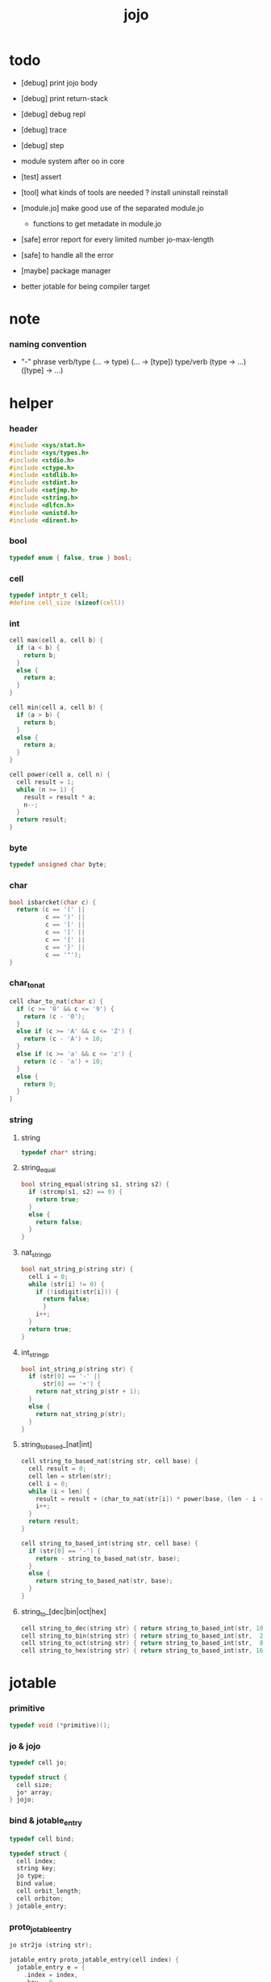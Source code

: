#+PROPERTY: tangle jojo.c
#+TITLE:  jojo

* todo

  - [debug] print jojo body
  - [debug] print return-stack
  - [debug] debug repl
  - [debug] trace
  - [debug] step

  - module system after oo in core

  - [test] assert

  - [tool] what kinds of tools are needed ?
    install
    uninstall
    reinstall

  - [module.jo] make good use of the separated module.jo
    - functions to get metadate in module.jo

  - [safe] error report for every limited number
    jo-max-length

  - [safe] to handle all the error

  - [maybe] package manager

  - better jotable for being compiler target

* note

*** naming convention

    - "-" phrase
      verb/type (... -> type) (... -> [type])
      type/verb (type -> ...) ([type] -> ...)

* helper

*** header

    #+begin_src c
    #include <sys/stat.h>
    #include <sys/types.h>
    #include <stdio.h>
    #include <ctype.h>
    #include <stdlib.h>
    #include <stdint.h>
    #include <setjmp.h>
    #include <string.h>
    #include <dlfcn.h>
    #include <unistd.h>
    #include <dirent.h>
    #+end_src

*** bool

    #+begin_src c
    typedef enum { false, true } bool;
    #+end_src

*** cell

    #+begin_src c
    typedef intptr_t cell;
    #define cell_size (sizeof(cell))
    #+end_src

*** int

    #+begin_src c
    cell max(cell a, cell b) {
      if (a < b) {
        return b;
      }
      else {
        return a;
      }
    }

    cell min(cell a, cell b) {
      if (a > b) {
        return b;
      }
      else {
        return a;
      }
    }

    cell power(cell a, cell n) {
      cell result = 1;
      while (n >= 1) {
        result = result * a;
        n--;
      }
      return result;
    }
    #+end_src

*** byte

    #+begin_src c
    typedef unsigned char byte;
    #+end_src

*** char

    #+begin_src c
    bool isbarcket(char c) {
      return (c == '(' ||
              c == ')' ||
              c == '[' ||
              c == ']' ||
              c == '{' ||
              c == '}' ||
              c == '"');
    }
    #+end_src

*** char_to_nat

    #+begin_src c
    cell char_to_nat(char c) {
      if (c >= '0' && c <= '9') {
        return (c - '0');
      }
      else if (c >= 'A' && c <= 'Z') {
        return (c - 'A') + 10;
      }
      else if (c >= 'a' && c <= 'z') {
        return (c - 'a') + 10;
      }
      else {
        return 0;
      }
    }
    #+end_src

*** string

***** string

      #+begin_src c
      typedef char* string;
      #+end_src

***** string_equal

      #+begin_src c
      bool string_equal(string s1, string s2) {
        if (strcmp(s1, s2) == 0) {
          return true;
        }
        else {
          return false;
        }
      }
      #+end_src

***** nat_string_p

      #+begin_src c
      bool nat_string_p(string str) {
        cell i = 0;
        while (str[i] != 0) {
          if (!isdigit(str[i])) {
            return false;
            }
          i++;
        }
        return true;
      }
      #+end_src

***** int_string_p

      #+begin_src c
      bool int_string_p(string str) {
        if (str[0] == '-' ||
            str[0] == '+') {
          return nat_string_p(str + 1);
        }
        else {
          return nat_string_p(str);
        }
      }
      #+end_src

***** string_to_based_[nat|int]

      #+begin_src c
      cell string_to_based_nat(string str, cell base) {
        cell result = 0;
        cell len = strlen(str);
        cell i = 0;
        while (i < len) {
          result = result + (char_to_nat(str[i]) * power(base, (len - i - 1)));
          i++;
        }
        return result;
      }

      cell string_to_based_int(string str, cell base) {
        if (str[0] == '-') {
          return - string_to_based_nat(str, base);
        }
        else {
          return string_to_based_nat(str, base);
        }
      }
      #+end_src

***** string_to_[dec|bin|oct|hex]

      #+begin_src c
      cell string_to_dec(string str) { return string_to_based_int(str, 10); }
      cell string_to_bin(string str) { return string_to_based_int(str,  2); }
      cell string_to_oct(string str) { return string_to_based_int(str,  8); }
      cell string_to_hex(string str) { return string_to_based_int(str, 16); }
      #+end_src

* jotable

*** primitive

    #+begin_src c
    typedef void (*primitive)();
    #+end_src

*** jo & jojo

    #+begin_src c
    typedef cell jo;

    typedef struct {
      cell size;
      jo* array;
    } jojo;
    #+end_src

*** bind & jotable_entry

    #+begin_src c
    typedef cell bind;

    typedef struct {
      cell index;
      string key;
      jo type;
      bind value;
      cell orbit_length;
      cell orbiton;
    } jotable_entry;
    #+end_src

*** proto_jotable_entry

    #+begin_src c
    jo str2jo (string str);

    jotable_entry proto_jotable_entry(cell index) {
      jotable_entry e = {
        .index = index,
        .key = 0,
        .type = str2jo("not-used"),
        .value = 0,
        .orbit_length = 0,
        .orbiton = 0
      };
      return e;
    }
    #+end_src

*** jotable_entry_[occured|entry_used|no_collision]

    #+begin_src c
    bool jotable_entry_occured(jotable_entry e) {
      return e.key != 0;
    }

    bool jotable_entry_used(jotable_entry e) {
      return e.type != str2jo("not-used");
    }

    bool jotable_entry_no_collision(jotable_entry e) {
      return e.index == e.orbiton;
    }
    #+end_src

*** jotable

    #+begin_src c
    // prime table size
    //   1000003   about 976 k
    //   1000033
    //   1000333
    //   100003    about 97 k
    //   100333
    //   997
    #define jotable_size 100003
    jotable_entry jotable[jotable_size];
    cell jotable_counter = 0;
    #+end_src

*** string_to_sum

    #+begin_src c
    cell string_to_sum(string str) {
      cell sum = 0;
      cell max_step = 10;
      cell i = 0;
      while (i < strlen(str)) {
        sum = sum + ((byte) str[i]) * (2 << min(i, max_step));
        i++;
      }
      return sum;
    }
    #+end_src

*** jotable_keyeq

    #+begin_src c
    bool jotable_keyeq(string k1, string k2) {
      return string_equal(k1, k2);
    }
    #+end_src

*** jotable_hash

    #+begin_src c
    cell jotable_hash(string key, cell counter) {
      return (counter + string_to_sum(key)) % jotable_size;
    }
    #+end_src

*** string_area

    #+begin_src c
    char string_area[4 * 1024 * 1024];
    cell string_area_counter = 0;
    #+end_src

*** copy_to_string_area

    #+begin_src c
    string copy_to_string_area(string str) {
      char *str1;
      cell i = 0;
      str1 = (string_area + string_area_counter);
      while (true) {
        if (str[i] == 0) {
          str1[i] = str[i];
          i++;
          break;
        }
        else {
          str1[i] = str[i];
          i++;
        }
      }
      string_area_counter = i + string_area_counter;
      return str1;
    }
    #+end_src

*** jotable_insert

    #+begin_src c
    // -1 denotes the hash_table is filled
    cell jotable_insert(string key) {
      cell orbit_index = jotable_hash(key, 0);
      cell counter = 0;
      while (true) {
        cell index = jotable_hash(key, counter);
        if (!jotable_entry_occured(jotable[index])) {
          key = copy_to_string_area(key);
          jotable[index].key = key;
          jotable[index].orbiton = orbit_index;
          jotable[orbit_index].orbit_length = 1 + counter;
          jotable_counter = 1 + jotable_counter;
          return index;
        }
        else if (jotable_keyeq(key, jotable[index].key)) {
          return index;
        }
        else if (counter == jotable_size) {
          return -1;
        }
        else {
          counter = 1 + counter;
        }
      }
    }
    #+end_src

*** jotable_search

    #+begin_src c
    // -1 denotes key not occured
    cell jotable_search(string key) {
      cell counter = 0;
      while (true) {
        cell index = jotable_hash(key, counter);
        if (!jotable_entry_occured(jotable[index])) {
          return -1;
        }
        else if (jotable_keyeq(key, jotable[index].key)) {
          return index;
        }
        else if (counter == jotable_size) {
          return -1;
        }
        else {
          counter = 1 + counter;
        }
      }
    }
    #+end_src

*** jotable_entry_print

    #+begin_src c
    string jo2str (cell index);

    void jotable_entry_print(jotable_entry entry) {
      printf("%s : ", jo2str(entry.type));
      printf("%ld", entry.value);
    }
    #+end_src

*** jotable_report_orbit

    #+begin_src c
    void jotable_report_orbit(cell index, cell counter) {
      while (counter < jotable[index].orbit_length) {
        string key = jotable[index].key;
        cell next_index = jotable_hash(key, counter);
        if (index == jotable[next_index].orbiton) {
          printf("  | %ld %s\n", next_index, jotable[next_index].key);
        }
        if (jotable_entry_used(jotable[next_index])) {
          printf("    = ");
          jotable_entry_print(jotable[next_index]);
          printf("\n");
        }
        counter = 1 + counter;
      }
    }
    #+end_src

*** jotable_report

    #+begin_src c
    void jotable_report() {
      printf("\n");
      printf("- jotable_report\n");
      printf("  : <index> <key> // <orbit-length>\n");
      cell index = 0;
      while (index < jotable_size) {
        if (jotable_entry_occured(jotable[index]) &&
            jotable_entry_no_collision(jotable[index])) {
          printf("  - %ld %s // %ld\n",
                 index, jotable[index].key, jotable[index].orbit_length);
          if (jotable_entry_used(jotable[index])) {
            printf("    = ");
            jotable_entry_print(jotable[index]);
            printf("\n");
          }
          jotable_report_orbit(index, 1);
        }
        index = 1 + index;
      }
      printf("  : <index> <key> // <orbit-length>\n");
      printf("\n");
      printf("- used : %ld\n", jotable_counter);
      printf("- free : %ld\n", jotable_size - jotable_counter);
    }
    #+end_src

*** jotable_print

    #+begin_src c
    void jotable_print() {
      printf("\n");
      printf("- jotable_print\n");
      cell index = 0;
      while (index < jotable_size) {
        printf("  - %ld %s %ld // %ld\n",
               index,
               jotable[index].key,
               jotable[index].value,
               jotable[index].orbit_length);
        index = 1 + index;
      }
      printf("\n");
      printf("- used : %ld\n", jotable_counter);
      printf("- free : %ld\n", jotable_size - jotable_counter);
    }
    #+end_src

*** str2jo & jo2str

    #+begin_src c
    jo str2jo(string str) {
      return jotable_insert(str);
    }

    string jo2str(cell index) {
      return jotable[index].key;
    }
    #+end_src

*** init_jotable

    #+begin_src c
    void init_jotable() {
      cell i = 0;
      while (i < jotable_size) {
        jotable[i] = proto_jotable_entry(i);
        i++;
      }
    }
    #+end_src

*** jojo_area

    #+begin_src c
    jo jojo_area[1024 * 1024];
    #+end_src

*** here

***** compiling_stack

      - to redirect compiling location

      #+begin_src c
      typedef jo* compiling_stack_t[1024];

      compiling_stack_t compiling_stack;
      cell compiling_stack_base = 0;
      cell compiling_stack_pointer = 0;

      void compiling_stack_push(jo* value) {
        compiling_stack[compiling_stack_pointer] = value;
        compiling_stack_pointer++;
      }

      jo* compiling_stack_pop() {
        compiling_stack_pointer--;
        return compiling_stack[compiling_stack_pointer];
      }

      void compiling_stack_inc() {
        compiling_stack[compiling_stack_pointer - 1] =
          compiling_stack[compiling_stack_pointer - 1] + 1;
      }


      jo* compiling_stack_tos() {
        return compiling_stack[compiling_stack_pointer - 1];
      }

      bool compiling_stack_empty_p() {
        return compiling_stack_pointer == compiling_stack_base;
      }
      #+end_src

***** init_compiling_stack

      #+begin_src c
      void init_compiling_stack() {
        compiling_stack_push(jojo_area);
      }
      #+end_src

***** here

      #+begin_src c
      void here(cell n) {
        jo* pointer = compiling_stack_pop();
        pointer[0] = n;
        compiling_stack_push(pointer + 1);
      }
      #+end_src

*** jotable_set_type_value

    #+begin_src c
    void jotable_set_type_value(cell index, jo type, cell value) {
      jotable[index].type = type;
      jotable[index].value = value;
    }
    #+end_src

*** jotable_get_value

    #+begin_src c
    cell jotable_get_value(cell index) {
      return jotable[index].value;
    }
    #+end_src

*** test

    #+begin_src c
    void jotable_test() {
      str2jo("testkey0");
      str2jo("testkey1");
      str2jo("testkey2");
      str2jo("testkey3");
      str2jo("testkey4");

      str2jo("testkey0");
      str2jo("testkey1");
      str2jo("testkey2");
      str2jo("testkey3");
      str2jo("testkey4");

      str2jo("testtestkey0");
      str2jo("testtestkey1");
      str2jo("testtestkey2");
      str2jo("testtestkey3");
      str2jo("testtestkey4");

      str2jo("testtesttestkey0");
      str2jo("testtesttestkey1");
      str2jo("testtesttestkey2");
      str2jo("testtesttestkey3");
      str2jo("testtesttestkey4");

      str2jo("testtesttesttestkey0");
      str2jo("testtesttesttestkey1");
      str2jo("testtesttesttestkey2");
      str2jo("testtesttesttestkey3");
      str2jo("testtesttesttestkey4");

      jotable_set_type_value(str2jo("k1"), str2jo("bare-data"), 1);
      jotable_report();

      jotable_set_type_value(str2jo("k1"), str2jo("bare-data"), 0);
      jotable_report();

      // jotable_print();
    }
    #+end_src

* defprim

*** def_record

    - a record for report

    #+begin_src c
    jo def_record[64 * 1024];
    cell def_record_counter = 0;
    #+end_src

*** p_def_record

    #+begin_src c
    void p_def_record() {
      as_push(def_record);
    }
    #+end_src

*** def_report

    #+begin_src c
    void def_report() {
      printf("- def_report // counter : %ld\n", def_record_counter);
      cell i = 0;
      while (i < def_record_counter) {
        printf("  %s\n", jo2str(def_record[i]));
        i++;
      }
      printf("\n");
    }
    #+end_src

*** defprim

    #+begin_src c
    void k_ignore();
    bool used_jo_p(jo index);

    void defprim(string str, primitive fun) {
      jo index = str2jo(str);
      if (used_jo_p(index)) {
        printf("- defprim can not re-define : %s\n", jo2str(index));
        printf("  it already defined as : %s\n", jo2str(jotable[index].type));
        k_ignore();
        return;
      }
      def_record[def_record_counter] = index;
      def_record_counter++;
      def_record[def_record_counter] = 0;
      jotable_set_type_value(index, str2jo("<prim>"), fun);
    }
    #+end_src

* as & rs

*** as

    #+begin_src c
    typedef cell argument_stack[1024 * 4];

    argument_stack as;
    cell as_base = 64;
    cell as_pointer = 64;

    void as_push(cell value) {
      as[as_pointer] = value;
      as_pointer++;
    }

    cell as_pop() {
      as_pointer--;
      return as[as_pointer];
    }

    cell as_tos() {
      return as[as_pointer - 1];
    }
    #+end_src

*** rs

    #+begin_src c
    typedef struct {
      jo name;
      cell value;
    } local_point;

    local_point local_area[1024 * 1024];
    cell local_area_pointer = 0;

    typedef struct {
      jo* array;
      cell local_pointer;
    } return_point;

    typedef return_point return_stack[1024 * 4];

    return_stack rs;
    cell rs_base = 64;
    cell rs_pointer = 64;

    void rs_push(return_point value) {
      rs[rs_pointer] = value;
      rs_pointer++;
    }

    return_point rs_pop() {
      rs_pointer--;
      return rs[rs_pointer];
    }

    return_point rs_tos() {
      return rs[rs_pointer - 1];
    }

    void rs_make_point(jo* array, cell local_pointer) {
      return_point rp = {.array = array, .local_pointer = local_pointer};
      rs[rs_pointer] = rp;
      rs_pointer++;
    }

    void rs_new_point(jo* array) {
      rs_make_point(array, local_area_pointer);
    }

    void rs_inc() {
      return_point rp = rs_pop();
      return_point rp1 = {.array = rp.array + 1, .local_pointer = rp.local_pointer};
      rs_push(rp1);
    }
    #+end_src

* apply & eval

*** note

    - be careful when calling apply function in primitive
      because after rs_push a jojo
      one need to exit current primitive to run the jojo

*** apply

    #+begin_src c
    void apply(jo* jojo_array) {
      rs_new_point(jojo_array);
    }
    #+end_src

*** jo_apply

    #+begin_src c
    void jo_apply(jo jo) {
      if (!jotable_entry_used(jotable[jo])) {
        printf("undefined jo : %s\n", jo2str(jo));
        return;
      }
      cell jo_type = jotable[jo].type;
      if (jo_type == str2jo("<prim>")) {
        primitive primitive = jotable_get_value(jo);
        primitive();
      }
      else if (jo_type == str2jo("<jojo>")) {
        cell jojo = jotable_get_value(jo);
        rs_new_point(jojo);
      }
      else if (jo_type == str2jo("bare-data")) {
        cell cell = jotable_get_value(jo);
        as_push(cell);
      }
      else {
        cell cell = jotable_get_value(jo);
        as_push(cell);
        as_push(jo_type);
      }
    }
    #+end_src

*** jo_apply_with_local_pointer

    #+begin_src c
    void jo_apply_with_local_pointer(jo jo, cell local_pointer) {
      cell jo_type = jotable[jo].type;
      if (jo_type == str2jo("<jojo>")) {
        cell jojo = jotable_get_value(jo);
        rs_make_point(jojo, local_pointer);
        return;
      }
      else {
        jo_apply(jo);
        return;
      }
    }
    #+end_src

*** eval

    #+begin_src c
    jmp_buf eval_jmp_buffer;

    bool exit_eval() {
      longjmp(eval_jmp_buffer, 666);
    }

    void eval() {
      if (666 == setjmp(eval_jmp_buffer)) {
        return;
      }
      else {
        cell rs_base = rs_pointer;
        while (rs_pointer >= rs_base) {
          return_point rp = rs_tos();
          rs_inc();
          cell jo = *(cell*)rp.array;
          jo_apply(jo);
        }
      }
    }
    #+end_src

*** jo_eval

    - the use of 'eval();' in jo_eval
      helps to return to primitive code.

      thus 'jo_apply' and 'jo_eval' can not be merged.

    #+begin_src c
    void jo_eval(jo jo) {
      cell jo_type = jotable[jo].type;
      if (jo_type == str2jo("<jojo>")) {
        cell jojo = jotable_get_value(jo);
        rs_new_point(jojo);
        eval();
        return;
      }
      else {
        jo_apply(jo);
        return;
      }
    }
    #+end_src

* *apply*

*** p_apply

    #+begin_src c
    void p_apply() {
      apply(as_pop());
    }
    #+end_src

*** p_jo_apply

    #+begin_src c
    void p_jo_apply() {
      jo_apply(as_pop());
    }
    #+end_src

*** export_apply

    #+begin_src c
    void export_apply() {
      defprim("apply", p_apply);
      defprim("jo/apply", p_jo_apply);
    }
    #+end_src

* *stack_operation*

*** cell_copy

    #+begin_src c
    void cell_copy(cell length, cell* from, cell* to) {
      cell i = 0;
      while (i < length) {
        to[i] = from[i];
        i++;
      }
    }
    #+end_src

*** p_drop

    #+begin_src c
    void p_drop() {
      // (a ->)
      as_pop();
    }
    #+end_src

*** p_dup

    #+begin_src c
    void p_dup() {
      // (a a -> a)
      cell a = as_pop();
      as_push(a);
      as_push(a);
    }
    #+end_src

*** p_over

    #+begin_src c
    void p_over() {
      // (a b -> a b a)
      cell b = as_pop();
      cell a = as_pop();
      as_push(a);
      as_push(b);
      as_push(a);
    }
    #+end_src

*** p_tuck

    #+begin_src c
    void p_tuck() {
      // (a b -> b a b)
      cell b = as_pop();
      cell a = as_pop();
      as_push(b);
      as_push(a);
      as_push(b);
    }
    #+end_src

*** p_swap

    #+begin_src c
    void p_swap() {
      // (a b -> b a)
      cell b = as_pop();
      cell a = as_pop();
      as_push(b);
      as_push(a);
    }
    #+end_src

*** p_xy_swap

    #+begin_src c
    void p_xy_swap() {
      // (xxx yyy x y -> yyy xxx)
      cell y = as_pop();
      cell x = as_pop();
      cell* yp = calloc(y, cell_size);
      cell* xp = calloc(x, cell_size);
      cell_copy(y, (as + (as_pointer - y)), yp);
      cell_copy(x, (as + (as_pointer - y - x)), xp);
      cell_copy(y, yp, (as + (as_pointer - y - x)));
      cell_copy(x, xp, (as + (as_pointer - x)));
      free(yp);
      free(xp);
    }
    #+end_src

*** p_as_print

    #+begin_src c
    void p_as_print() {
      // ([io] ->)
      printf("\n");
      if (as_pointer < as_base) {
        printf("  * %ld *  ", (as_pointer - as_base));
        printf("-- below the stack --\n");
      }
      else {
        printf("  * %ld *  ", (as_pointer - as_base));
        printf("-- ");
        cell i = as_base;
        while (i < as_pointer) {
          printf("%ld ", as[i]);
          i++;
        }
        printf("--\n");
      }
    }
    #+end_src

*** p_stack_base

    #+begin_src c
    void p_stack_base() {
      as_push(as + as_base);
    }
    #+end_src

*** p_stack_pointer

    #+begin_src c
    void p_stack_pointer() {
      as_push(as + as_pointer);
    }
    #+end_src

*** export_stack_operation

    #+begin_src c
    void export_stack_operation() {
      defprim("drop", p_drop);
      defprim("dup", p_dup);
      defprim("over", p_over);
      defprim("tuck", p_tuck);
      defprim("swap", p_swap);
      defprim("xy-swap", p_xy_swap);
      defprim("as/print", p_as_print);
      defprim("stack-pointer", p_stack_pointer);
      defprim("stack-base", p_stack_base);
    }
    #+end_src

* *ending*

*** p_end

    #+begin_src c
    void p_end() {
      // (rs: addr ->)
      return_point rp = rs_pop();
      local_area_pointer = rp.local_pointer;
    }
    #+end_src

*** p_bye

    #+begin_src c
    void p_bye() {
      // (-> [exit])
      printf("bye bye ^-^/\n");
      exit(0);
    }
    #+end_src

*** export_ending

    #+begin_src c
    void export_ending() {
      defprim("end", p_end);
      defprim("bye", p_bye);
    }
    #+end_src

* *control*

*** i_lit

    #+begin_src c
    void i_lit() {
      // ([rs] -> int)
      return_point rp = rs_tos();
      rs_inc();
      cell jo = *(cell*)rp.array;
      as_push(jo);
    }
    #+end_src

*** i_tail_call

    #+begin_src c
    void i_tail_call() {
      // ([rs] -> int)
      return_point rp = rs_pop();
      cell jo = *(cell*)rp.array;
      jo_apply_with_local_pointer(jo, rp.local_pointer);
    }
    #+end_src

*** i_jump_if_false

    #+begin_src c
    void i_jump_if_false() {
      // (bool [rs] -> [rs])
      return_point rp = rs_tos();
      rs_inc();
      jo* a = *(cell*)rp.array;
      cell b = as_pop();
      if (b == 0) {
        return_point rp1 = rs_pop();
        rs_make_point(a, rp1.local_pointer);
      }
    }
    #+end_src

*** i_jump

    #+begin_src c
    void i_jump() {
      // ([rs] -> [rs])
      return_point rp = rs_tos();
      jo* a = *(cell*)rp.array;
      return_point rp1 = rs_pop();
      rs_make_point(a, rp1.local_pointer);
    }
    #+end_src

*** export_control

    #+begin_src c
    void export_control() {
      defprim("instruction/lit", i_lit);
      defprim("instruction/tail-call", i_tail_call);
      defprim("instruction/jump-if-false", i_jump_if_false);
      defprim("instruction/jump", i_jump);
    }
    #+end_src

* *bool*

*** p_true

    #+begin_src c
    void p_true() {
      as_push(1);
    }
    #+end_src

*** p_false

    #+begin_src c
    void p_false() {
      as_push(0);
    }
    #+end_src

*** p_not

    #+begin_src c
    void p_not() {
      // (bool -> bool)
      cell a = as_pop();
      as_push(!a);
    }
    #+end_src

*** p_and

    #+begin_src c
    void p_and() {
      // (bool bool -> bool)
      cell a = as_pop();
      cell b = as_pop();
      as_push(a&&b);
    }
    #+end_src

*** p_or

    #+begin_src c
    void p_or() {
      // (bool bool -> bool)
      cell a = as_pop();
      cell b = as_pop();
      as_push(a||b);
    }
    #+end_src

*** export_bool

    #+begin_src c
    void export_bool() {
      defprim("true", p_true);
      defprim("false", p_false);
      defprim("not", p_not);
      defprim("and", p_and);
      defprim("or", p_or);
    }
    #+end_src

* *bit*

*** p_true_bit

    #+begin_src c
    void p_true_bit() {
      // (-> cell)
      cell i = -1;
      as_push(i);
    }
    #+end_src

*** p_false_bit

    #+begin_src c
    void p_false_bit() {
      // (-> cell)
      as_push(0);
    }
    #+end_src

*** p_bit_and

    #+begin_src c
    void p_bit_and() {
      // (cell cell -> cell)
      cell b = as_pop();
      cell a = as_pop();
      as_push(a&b);
    }
    #+end_src

*** p_bit_or

    #+begin_src c
    void p_bit_or() {
      // (cell cell -> cell)
      cell b = as_pop();
      cell a = as_pop();
      as_push(a|b);
    }
    #+end_src

*** p_bit_xor

    #+begin_src c
    void p_bit_xor() {
      // (cell cell -> cell)
      cell b = as_pop();
      cell a = as_pop();
      as_push(a^b);
    }
    #+end_src

*** p_bit_not

    #+begin_src c
    void p_bit_not() {
      // (cell -> cell)
      cell a = as_pop();
      as_push(~a);
    }
    #+end_src

*** p_bit_shift_left

    #+begin_src c
    void p_bit_shift_left() {
      // (cell step -> cell)
      cell s = as_pop();
      cell a = as_pop();
      as_push(a<<s);
    }
    #+end_src

*** note shift_right & arithmetic_shift_right

    - must not use >> because its meaning is not sure in c

*** export_bit

    #+begin_src c
    void export_bit() {
      defprim("true/bit", p_true_bit);
      defprim("false/bit", p_false_bit);
      defprim("bit/not", p_bit_not);
      defprim("bit/and", p_bit_and);
      defprim("bit/xor", p_bit_xor);
      defprim("bit/or", p_bit_or);
      defprim("bit/shift-left", p_bit_shift_left);
      // defprim("bit/shift-right", p_bit_shift_right);
      // defprim("bit/arithmetic-shift-right", p_bit_arithmetic_shift_right);
    }
    #+end_src

* *int*

*** p_add

    #+begin_src c
    void p_add() {
      // (cell cell -> int)
      cell b = as_pop();
      cell a = as_pop();
      as_push(a + b);
    }
    #+end_src

*** p_sub

    #+begin_src c
    void p_sub() {
      // (cell cell -> int)
      cell b = as_pop();
      cell a = as_pop();
      as_push(a - b);
    }
    #+end_src

*** p_mul

    #+begin_src c
    void p_mul() {
      // (cell cell -> int)
      cell b = as_pop();
      cell a = as_pop();
      as_push(a * b);
    }
    #+end_src

*** p_div

    #+begin_src c
    void p_div() {
      // (cell cell -> int)
      cell b = as_pop();
      cell a = as_pop();
      as_push(a / b);
    }
    #+end_src

*** p_mod

    #+begin_src c
    void p_mod() {
      // (cell cell -> int)
      cell b = as_pop();
      cell a = as_pop();
      as_push(a % b);
    }
    #+end_src

*** p_n_eq_p

    #+begin_src c
    void p_n_eq_p() {
      // (a ... b ... n -> bool)
      cell n = as_pop();
      cell old_n = n;
      cell* cursor1 = (as + as_pointer - n);
      cell* cursor2 = (as + as_pointer - n - n);
      while (n > 0) {
        if (cursor1[n-1] != cursor2[n-1]) {
          as_pointer = as_pointer - old_n - old_n;
          as_push(false);
          return;
        }
        n--;
      }
      as_pointer = as_pointer - old_n - old_n;
      as_push(true);
    }
    #+end_src

*** p_eq_p

    #+begin_src c
    void p_eq_p() {
      // (cell cell -> bool)
      cell b = as_pop();
      cell a = as_pop();
      as_push(a == b);
    }
    #+end_src

*** p_gt_p

    #+begin_src c
    void p_gt_p() {
      // (cell cell -> bool)
      cell b = as_pop();
      cell a = as_pop();
      as_push(a > b);
    }
    #+end_src

*** p_lt_p

    #+begin_src c
    void p_lt_p() {
      // (cell cell -> bool)
      cell b = as_pop();
      cell a = as_pop();
      as_push(a < b);
    }
    #+end_src

*** p_gteq_p

    #+begin_src c
    void p_gteq_p() {
      // (cell cell -> bool)
      cell b = as_pop();
      cell a = as_pop();
      as_push(a >= b);
    }
    #+end_src

*** p_lteq_p

    #+begin_src c
    void p_lteq_p() {
      // (cell cell -> bool)
      cell b = as_pop();
      cell a = as_pop();
      as_push(a <= b);
    }
    #+end_src

*** k_int

    #+begin_src c
    jo read_jo();

    void k_int() {
      // ([io] -> [compile])
      while (true) {
        jo s = read_jo();
        if (s == str2jo(")")) {
          break;
        }
        else {
          here(str2jo("instruction/lit"));
          here(string_to_dec(jo2str(s)));
        }
      }
    }
    #+end_src

*** k_bin

    #+begin_src c
    void k_bin() {
      // ([io] -> [compile])
      while (true) {
        jo s = read_jo();
        if (s == str2jo(")")) {
          break;
        }
        else {
          here(str2jo("instruction/lit)"));
          here(string_to_bin(jo2str(s)));
        }
      }
    }
        #+end_src

*** k_oct

    #+begin_src c
    void k_oct() {
      // ([io] -> [compile])
      while (true) {
        jo s = read_jo();
        if (s == str2jo("")) {
          break;
        }
        else {
          here(str2jo("instruction/lit"));
          here(string_to_oct(jo2str(s)));
        }
      }
    }
    #+end_src

*** k_hex

    #+begin_src c
    void k_hex() {
      // ([io] -> [compile])
      while (true) {
        jo s = read_jo();
        if (s == str2jo(")")) {
          break;
        }
        else {
          here(str2jo("instruction/lit"));
          here(string_to_hex(jo2str(s)));
        }
      }
    }
    #+end_src

*** >< p_[int|bin|oct|hex]_print

    - ><><><
      default print should be signed number
      for unsigned number

    #+begin_src c
    void p_int_print() { printf("%ld", as_pop()); }
    void p_bin_print() { printf("%ld", as_pop()); }
    void p_oct_print() { printf("%lo", as_pop()); }
    void p_hex_print() { printf("%lx", as_pop()); }
    #+end_src

*** >< p_[int|bin|oct|hex]_dot

    #+begin_src c
    void p_dot() { printf("%ld ", as_pop()); }
    void p_int_dot() { printf("%ld ", as_pop()); }
    void p_bin_dot() { printf("%ld ", as_pop()); }
    void p_oct_dot() { printf("%lo ", as_pop()); }
    void p_hex_dot() { printf("%lx ", as_pop()); }
    #+end_src

*** export_int

    #+begin_src c
    void export_int() {
      defprim("add", p_add);
      defprim("sub", p_sub);

      defprim("mul", p_mul);
      defprim("div", p_div);
      defprim("mod", p_mod);

      defprim("neg", p_not);

      defprim("n-eq?", p_n_eq_p);

      defprim("eq?", p_eq_p);
      defprim("gt?", p_gt_p);
      defprim("lt?", p_lt_p);
      defprim("gteq?", p_gteq_p);
      defprim("lteq?", p_lteq_p);

      defprim("int", k_int);
      defprim("bin", k_bin);
      defprim("oct", k_oct);
      defprim("hex", k_hex);

      defprim("int/print", p_int_print);
      defprim("bin/print", p_bin_print);
      defprim("oct/print", p_oct_print);
      defprim("hex/print", p_hex_print);

      defprim("dot", p_dot);
      defprim("int/dot", p_int_dot);
      defprim("bin/dot", p_bin_dot);
      defprim("oct/dot", p_oct_dot);
      defprim("hex/dot", p_hex_dot);
    }
    #+end_src

* *memory*

*** p_allocate

    #+begin_src c
    void p_allocate () {
      // (size -> addr)
      as_push(calloc(as_pop(), 1));
    }
    #+end_src

*** p_free

    #+begin_src c
    void p_free () {
      // (addr ->)
      free(as_pop());
    }
    #+end_src

*** k_address

    #+begin_src c
    void k_address() {
      // ([io] -> [compile])
      here(str2jo("instruction/lit"));
      jo index = read_jo();
      here(&(jotable[index].value));
      k_ignore();
    }
    #+end_src

*** p_jo_as_var

    #+begin_src c
    void p_jo_as_var() {
      jo jo = as_pop();
      as_push(&(jotable[jo].value));
    }
    #+end_src

*** p_set

    #+begin_src c
    void p_set() {
      // (cell address ->)
      cell* address = as_pop();
      cell value = as_pop();
      address[0] = value;
    }
    #+end_src

*** p_get

    #+begin_src c
    void p_get() {
      // (address -> cell)
      cell* address = as_pop();
      as_push(address[0]);
    }
    #+end_src

*** p_set_byte

    #+begin_src c
    void p_set_byte() {
      // (byte address ->)
      char* address = as_pop();
      cell value = as_pop();
      address[0] = value;
    }
    #+end_src

*** p_get_byte

    #+begin_src c
    void p_get_byte() {
      // (address -> byte)
      char* address = as_pop();
      as_push(address[0]);
    }
    #+end_src

*** export_memory

    #+begin_src c
    void export_memory() {
      defprim("allocate", p_allocate);
      defprim("free", p_free);
      defprim("&", k_address);
      defprim("jo-as-var", p_jo_as_var);
      defprim("set", p_set);
      defprim("get", p_get);
      defprim("set-byte", p_set_byte);
      defprim("get-byte", p_get_byte);
    }
    #+end_src

* *byte*

*** reading_stack

    #+begin_src c
    typedef struct {
      FILE* file_handle;
      string file;
      string dir;
    } reading_point;

    typedef reading_point reading_stack_t[64];

    reading_stack_t reading_stack;
    cell reading_stack_base = 0;
    cell reading_stack_pointer = 0;

    void reading_stack_push(reading_point value) {
      reading_stack[reading_stack_pointer] = value;
      reading_stack_pointer++;
    }

    reading_point reading_stack_pop() {
      reading_stack_pointer--;
      return reading_stack[reading_stack_pointer];
    }

    reading_point reading_stack_tos() {
      return reading_stack[reading_stack_pointer - 1];
    }

    bool reading_stack_empty_p() {
      return reading_stack_pointer == reading_stack_base;
    }
    #+end_src

*** real_reading_path

    #+begin_src c
    void real_reading_path(string path, char* buffer) {
      if (path[0] == '/') {
        realpath(path, buffer);
        return;
      }
      else if (reading_stack_empty_p()) {
        realpath(path, buffer);
        return;
      }
      else {
        buffer[0] = 0;
        strcat(buffer, reading_stack_tos().dir);
        strcat(buffer, "/");
        strcat(buffer, path);
        return;
      }
    }
    #+end_src

*** read_byte

    #+begin_src c
    byte read_byte() {
      if (reading_stack_empty_p()) {
        return fgetc(stdin);
      }
      else {
        char c = fgetc(reading_stack_tos().file_handle);
        if (c == EOF) {
          reading_point rp = reading_stack_pop();
          fclose(rp.file_handle);
          free(rp.file);
          free(rp.dir);
          return read_byte();
        }
        else {
          return c;
        }
      }
    }
    #+end_src

*** byte_unread

    #+begin_src c
    void byte_unread(byte c) {
      if (reading_stack_empty_p()) {
        ungetc(c, stdin);
      }
      else {
        ungetc(c, reading_stack_tos().file_handle);
      }
    }
    #+end_src

*** p_read_byte

    #+begin_src c
    void p_read_byte() {
      // (-> byte)
      as_push(read_byte());
    }
    #+end_src

*** p_byte_unread

    #+begin_src c
    void p_byte_unread() {
      // (byte -> [reading_stack])
      byte_unread(as_pop());
    }
    #+end_src

*** p_byte_print

    #+begin_src c
    void p_byte_print() {
      // (byte ->)
      printf("%c", as_pop());
    }
    #+end_src

*** export_byte

    #+begin_src c
    void export_byte() {
      defprim("read/byte", p_read_byte);
      defprim("byte/unread", p_byte_unread);
      defprim("byte/print", p_byte_print);
    }
    #+end_src

* *jo*

*** loading_stack

    - a hook for read_jo

    #+begin_src c
    typedef struct {
      jo nick;
      jo name;
    } alias;

    typedef alias* loading_stack_t[64];

    cell alias_record_size = 1024;

    alias loading_stack_area[64][1024];

    loading_stack_t loading_stack;
    cell loading_stack_base = 0;
    cell loading_stack_pointer = 0;

    void loading_stack_push(alias* value) {
      loading_stack[loading_stack_pointer] = value;
      loading_stack_pointer++;
    }

    alias* loading_stack_pop() {
      loading_stack_pointer--;
      return loading_stack[loading_stack_pointer];
    }

    alias* loading_stack_tos() {
      return loading_stack[loading_stack_pointer - 1];
    }

    bool loading_stack_empty_p() {
      return loading_stack_pointer == loading_stack_base;
    }

    void init_loading_stack() {
      alias record[alias_record_size];
      alias a = {.nick = 0, .name = 0};
      record[0] = a;
      loading_stack_push(record);
    }
    #+end_src

*** alias_add

    #+begin_src c
    void alias_add(jo nick, jo name) {
      alias* alias_record = loading_stack_tos();
      cell i = 0;
      while (i < alias_record_size) {
        if (alias_record[i].nick == 0 &&
            alias_record[i].name == 0) {
          alias_record[i].nick = nick;
          alias_record[i].name = name;
          alias_record[i+1].nick = 0;
          alias_record[i+1].name = 0;
          return;
        }
        else {
          i++;
        }
      }
      printf("alias_add fail alias_record is full\n");
    }
    #+end_src

*** alias_find

    #+begin_src c
    jo alias_find(jo nick) {
      // return 0 -- not found
      alias* alias_record = loading_stack_tos();
      cell i = 0;
      while (true) {
        if (alias_record[i].nick == 0 &&
            alias_record[i].name == 0) {
          return 0;
        }
        else if (alias_record[i].nick == nick) {
          return alias_record[i].name;
        }
        else {
          i++;
        }
      }
    }
    #+end_src

*** read_jo_without_prefix

    #+begin_src c
    jo read_jo_without_prefix() {
      // ([io] -> jo)
      byte buf[1024];
      cell cur = 0;
      cell collecting = false;
      byte c;
      byte go = true;
      while (go) {
        c = read_byte();
        if (!collecting) {
          if (isspace(c)) {
            // do nothing
          }
          else {
            collecting = true;
            buf[cur] = c;
            cur++;
            if (isbarcket(c)) {
              go = false;
            }
          }
        }
        else {
          if (isbarcket(c) ||
              isspace(c)) {
            byte_unread(c);
            go = false;
          }
          else {
            buf[cur] = c;
            cur++;
          }
        }
      }
      buf[cur] = 0;
      return str2jo(buf);
    }
    #+end_src

*** read_jo

    #+begin_src c
    jo read_jo() {
      // ([io] -> jo)
      jo jo0 = read_jo_without_prefix();
      jo jo1 = alias_find(jo0);
      if (jo1 != 0) {
        return jo1;
      }
      else {
        return jo0;
      }
    }
    #+end_src

*** p_read_jo_without_prefix

    #+begin_src c
    void p_read_jo_without_prefix() {
      as_push(read_jo_without_prefix());
    }
    #+end_src

*** p_read_jo

    #+begin_src c
    void p_read_jo() {
      as_push(read_jo());
    }
    #+end_src

*** cat_2_jo

    #+begin_src c
    jo cat_2_jo(jo x, jo y) {
      char str[2 * 1024];
      str[0] = 0;
      strcat(str, jo2str(x));
      strcat(str, jo2str(y));
      return str2jo(str);
    }
    #+end_src

*** cat_3_jo

    #+begin_src c
    jo cat_3_jo(jo x, jo y, jo z) {
      char str[3 * 1024];
      str[0] = 0;
      strcat(str, jo2str(x));
      strcat(str, jo2str(y));
      strcat(str, jo2str(z));
      return str2jo(str);
    }
    #+end_src

*** p_jo_used_p

    #+begin_src c
    void p_jo_used_p() {
      // (jo -> bool)
      jo jo = as_pop();
      as_push(jotable_entry_used(jotable[jo]));
    }
    #+end_src

*** p_jo_to_string

    #+begin_src c
    void p_jo_to_string() {
      // (jo -> string)
      jo jo = as_pop();
      as_push(jo2str(jo));
    }
    #+end_src

*** p_string_length_to_jo

    #+begin_src c
    void p_string_length_to_jo() {
      // (string length -> jo)
      cell len = as_pop();
      cell str = as_pop();
      char buffer[2 * 1024];
      strncpy(buffer, str, len);
      buffer[len] = 0;
      as_push(str2jo(buffer));
    }
    #+end_src

*** p_string_to_jo

    #+begin_src c
    void p_string_to_jo() {
      // (string -> jo)
      string str = as_pop();
      as_push(str2jo(str));
    }
    #+end_src

*** p_null

    #+begin_src c
    void p_null() {
      as_push(str2jo("null"));
    }
    #+end_src

*** k_jo

    #+begin_src c
    void k_jo() {
      // ([io] -> [compile])
      while (true) {
        jo s = read_jo();
        if (s == str2jo("(")) {
          jo_eval(read_jo());
        }
        else if (s == str2jo(")")) {
          break;
        }
        else {
          here(str2jo("instruction/lit"));
          here(s);
        }
      }
    }
    #+end_src

*** p_jo_print

    #+begin_src c
    void p_jo_print() {
      // (jo -> [io])
      printf("%s", jo2str(as_pop()));
    }
    #+end_src

*** p_jo_dot

    #+begin_src c
    void p_jo_dot() {
      // (jo -> [io])
      printf("%s ", jo2str(as_pop()));
    }
    #+end_src

*** p_generate_jo

    #+begin_src c
    cell p_generate_jo_counter = 0;
    void p_generate_jo() {
      string s = as_pop();
      char buffer [1024];
      sprintf(buffer, "%s:generated-jo#%ld", jo2str(s), p_generate_jo_counter);
      p_generate_jo_counter++;
      as_push(str2jo(buffer));
    }
    #+end_src

*** export_jo

    #+begin_src c
    void export_jo() {
      defprim("null", p_null);
      defprim("read/jo", p_read_jo);
      defprim("read/jo/without-prefix", p_read_jo_without_prefix);
      defprim("jo/used?", p_jo_used_p);
      defprim("jo->string", p_jo_to_string);
      defprim("string->jo", p_string_to_jo);
      defprim("string/length->jo", p_string_length_to_jo);
      defprim("jo", k_jo);
      defprim("jo/print", p_jo_print);
      defprim("jo/dot", p_jo_dot);
      defprim("generate-jo", p_generate_jo);
    }
    #+end_src

* *string*

*** k_string_one

    #+begin_src c
    void k_string_one() {
      // ([io] -> [compile])
      char buffer[1024 * 1024];
      cell cursor = 0;
      while (true) {
        char c = read_byte();
        if (c == '"') {
          buffer[cursor] = 0;
          cursor++;
          break;
        }
        else {
          buffer[cursor] = c;
          cursor++;
        }
      }
      string str = malloc(cursor);
      strcpy(str, buffer);
      here(str2jo("instruction/lit"));
      here(str);
    }
    #+end_src

*** k_string

    #+begin_src c
    void k_string() {
      // ([io] -> [compile])
      while (true) {
        jo s = read_jo();
        if (s == str2jo(")")) {
          return;
        }
        else if (s == str2jo("\"")) {
          k_string_one();
        }
        else {
          // do nothing
        }
      }
    }
    #+end_src

*** p_string_length

    #+begin_src c
    void p_string_length() {
      // (string -> length)
      as_push(strlen(as_pop()));
    }
    #+end_src

*** p_string_print

    #+begin_src c
    void p_string_print() {
      // (string -> [io])
      printf("%s", as_pop());
    }
    #+end_src

*** p_string_dot

    #+begin_src c
    void p_string_dot() {
      // (string -> [io])
      printf("\"%s \"", as_pop());
    }
    #+end_src

*** p_string_append_to_buffer

    #+begin_src c
    void p_string_append_to_buffer() {
      // (buffer, string -> buffer)
      string str = as_pop();
      string buffer = as_tos();
      strcat(buffer, str);
    }
    #+end_src

*** export_string

    #+begin_src c
    void export_string() {
      defprim("string", k_string);
      defprim("string/print", p_string_print);
      defprim("string/dot", p_string_dot);
      defprim("string/length", p_string_length);
      defprim("string/append-to-buffer", p_string_append_to_buffer);
    }
    #+end_src

* *file*

*** file_readable_p

    #+begin_src c
    bool file_readable_p(string path) {
      FILE* fp = fopen(path, "r");
      if (!fp) {
        return false;
      }
      else {
        fclose(fp);
        return true;
      }
    }
    #+end_src

*** dir_ok_p

    #+begin_src c
    bool dir_ok_p(string path) {
      DIR* dir = opendir(path);
      if (!dir) {
        return false;
      }
      else {
        closedir(dir);
        return true;
      }
    }
    #+end_src

*** p_file_readable_p

    #+begin_src c
    void p_file_readable_p() {
      // (file -> bool)
      as_push(file_readable_p(as_pop()));
    }
    #+end_src

*** p_dir_ok_p

    #+begin_src c
    void p_dir_ok_p() {
      // (dir -> bool)
      as_push(dir_ok_p(as_pop()));
    }
    #+end_src

*** file_size

    - abstract "struct stat" out

    #+begin_src c
    cell file_size(string file_name) {
      struct stat st;
      stat(file_name, &st);
      return st.st_size;
    }
    #+end_src

*** p_file_size

    #+begin_src c
    void p_file_size() {
      as_push(file_size(as_pop()));
    }
    #+end_src

*** p_file_copy_to_buffer

    #+begin_src c
    void p_file_copy_to_buffer() {
      // (file-name addr -> number)
      cell buffer = as_pop();
      cell path = as_pop();
      cell limit = file_size(path);
      FILE* fp = fopen(path, "r");
      if(!fp) {
        printf("- p_file_copy_to_buffer file to open file : %s\n", path);
        perror("  ");
        as_push(0);
        return;
      }
      cell readed_counter = fread(buffer, 1, limit, fp);
      fclose(fp);
      as_push(readed_counter);
    }
    #+end_src

*** export_file

    #+begin_src c
    void export_file() {
      defprim("file/readable?", p_file_readable_p);
      defprim("dir/ok?", p_dir_ok_p);
      defprim("file/size", p_file_size);
      defprim("file/copy-to-buffer", p_file_copy_to_buffer);
    }
    #+end_src

* *system*

*** p_current_dir

    #+begin_src c
    void p_current_dir() {
      // (-> string)
      char buf[1024];
      as_push(getcwd(buf, 1024));
    }
    #+end_src

*** p_command_run

    #+begin_src c
    void p_command_run() {
      // (string -> *)
      system(as_pop());
    }
    #+end_src

*** p_n_command_run

    #+begin_src c
    void p_n_command_run() {
      // (..., string, n -> *)
      cell n = as_pop();
      cell i = 0;
      string str = malloc(4 * 1024);
      str[0] = 0;
      while (i < n) {
        strcat(str, as[as_pointer - n + i]);
        i++;
      }
      as_pointer = as_pointer - n;
      system(str);
      free(str);
    }
    #+end_src

*** p_argument_counter

    #+begin_src c
    cell argument_counter;

    void p_argument_counter() {
      // (-> argument_counter)
      as_push(argument_counter);
    }
    #+end_src

*** p_index_to_argument_string

    #+begin_src c
    string* argument_string_array;

    void p_index_to_argument_string() {
      // (index -> string)
      cell index = as_pop();
      string argument_string = argument_string_array[index];
      as_push(argument_string);
    }
    #+end_src

*** p_var_string_to_env_string

    #+begin_src c
    void p_var_string_to_env_string() {
      // (string -> string)
      string var_string = as_pop();
      string env_string = getenv(var_string);
      as_push(env_string);
    }
    #+end_src

*** export_system

    #+begin_src c
    void export_system() {
      defprim("current-dir", p_current_dir);
      defprim("command/run", p_command_run);
      defprim("n-command/run", p_n_command_run);
      defprim("argument-counter", p_argument_counter);
      defprim("index->argument-string", p_index_to_argument_string);
      defprim("var-string->env-string", p_var_string_to_env_string);
    }
    #+end_src

* *module*

*** module_record

    - just record what modules are loaded
      and their meta-data

    #+begin_src c
    typedef struct {
      jo name;
      jo dir;
      jo* export;
    } module;

    typedef module module_record_t[1024];

    module_record_t module_record;
    cell module_record_base = 0;
    cell module_record_pointer = 0;

    void module_record_push(module value) {
      module_record[module_record_pointer] = value;
      module_record_pointer++;
    }

    bool module_record_empty_p() {
      return module_record_pointer == module_record_base;
    }

    bool module_record_find(jo name) {
      cell i = 0;
      while (i < module_record_pointer) {
        if (name == module_record[i].name) {
          return true;
        }
        i++;
      }
      return false;
    }

    jo* module_record_get_export(jo name) {
      // 0 -- not found
      cell i = module_record_base;
      while (i < module_record_pointer) {
        if (name == module_record[i].name) {
          return module_record[i].export;
        }
        i++;
      }
      return false;
    }

    void module_record_set_export(jo name, jo* export) {
      cell i = module_record_base;
      while (i < module_record_pointer) {
        if (name == module_record[i].name) {
          module_record[i].export = export;
          return;
        }
        i++;
      }
      printf("- module_record_set_export fail\n");
      printf("  can not find module: %s\n", jo2str(name));
    }
    #+end_src

*** module_stack

    - just record what modules are loaded
      and their meta-data

    #+begin_src c
    typedef module module_stack_t[128];

    module_stack_t module_stack;
    cell module_stack_base = 0;
    cell module_stack_pointer = 0;

    void module_stack_push(module value) {
      module_stack[module_stack_pointer] = value;
      module_stack_pointer++;
    }

    bool module_stack_empty_p() {
      return module_stack_pointer == module_stack_base;
    }

    module module_stack_pop() {
      module_stack_pointer--;
      return module_stack[module_stack_pointer];
    }

    module module_stack_tos() {
      return module_stack[module_stack_pointer - 1];
    }
    #+end_src

*** load_file

    #+begin_src c
    void load_file(string path) {
      // [reading_stack]
      FILE* fp = fopen(path, "r");
      if(!fp) {
        perror("File opening failed");
        printf("load_file fail : %s\n", path);
        return;
      }
      char* file_buffer = malloc(PATH_MAX);
      char* dir_buffer = malloc(PATH_MAX);
      realpath(path, file_buffer);
      realpath(path, dir_buffer);
      char* dir_addr = dirname(dir_buffer);
      reading_point rp = {
        .file_handle = fp,
        .file = file_buffer,
        .dir = dir_addr
      };
      // { printf("- load_file\n");
      //   printf("  fp: %d\n", fp);
      //   printf("  file: %s\n", file_buffer);
      //   printf("  dir_buffer: %s #%ld\n", dir_buffer, dir_buffer);
      //   printf("  dir_addr: %s #%ld\n", dir_addr, dir_addr);
      // }
      reading_stack_push(rp);
    }
    #+end_src

*** p_load_file

    #+begin_src c
    void p_load_file() {
      // (string -> [reading_stack])
      load_file(as_pop());
    }
    #+end_src

*** k_include_one

    #+begin_src c
    void k_include_one() {
      // ([io] -> *)
      char buffer[PATH_MAX];
      cell cursor = 0;
      while (true) {
        char c = read_byte();
        if (c == '"') {
          buffer[cursor] = 0;
          cursor++;
          break;
        }
        else {
          buffer[cursor] = c;
          cursor++;
        }
      }
      char buffer1[PATH_MAX];
      real_reading_path(buffer, buffer1);
      load_file(buffer1);
    }
    #+end_src

*** k_include

    #+begin_src c
    void k_include() {
      // ([io] -> [compile])
      while (true) {
        jo s = read_jo();
        if (s == str2jo(")")) {
          return;
        }
        else if (s == str2jo("(")) {
          jo_eval(read_jo());
        }
        else if (s == str2jo("\"")) {
          k_include_one();
        }
        else {
          // do nothing
        }
      }
    }
    #+end_src

*** find_module_file_jo

    #+begin_src c
    string user_module_dir = "/.jojo/module/";
    string system_module_dir = "";

    jo find_module_file_jo(jo name) {
      // return 0 -- not found
      char path[4 * 1024];
      path[0] = 0;
      strcat(path, getenv("HOME"));
      strcat(path, user_module_dir);
      strcat(path, jo2str(name));
      strcat(path, "/");
      strcat(path, "module.jo");
      if (file_readable_p(path)) {
        return str2jo(path);
      }
      else {
        return 0;
      }
    }
    #+end_src

*** find_module_dir_jo

    #+begin_src c
    jo find_module_dir_jo(jo name) {
      // return 0 -- not found
      char path[4 * 1024];
      path[0] = 0;
      strcat(path, getenv("HOME"));
      strcat(path, user_module_dir);
      strcat(path, jo2str(name));
      strcat(path, "/");
      if (dir_ok_p(path)) {
        return str2jo(path);
      }
      else {
        return 0;
      }
    }
    #+end_src

*** p_find_module_file_jo

    #+begin_src c
    void p_find_module_file_jo() {
      // (prefix-jo -> module-file-jo)
      // return 0 -- not found
      as_push(find_module_file_jo(as_pop()));
    }
    #+end_src

*** p_find_module_dir_jo

    #+begin_src c
    void p_find_module_dir_jo() {
      // (prefix-jo -> module-dir-jo)
      // return 0 -- not found
      as_push(find_module_dir_jo(as_pop()));
    }
    #+end_src

*** import_module

    #+begin_src c
    void import_module(jo name) {
      jo* export = module_record_get_export(name);
      if (export == 0) {
        printf("import_module fail to import: %s\n", jo2str(name));
        return;
      }
      cell i = 0;
      while (export[i] != 0) {
        jo new_jo = cat_3_jo(name,
                             str2jo("/"),
                             export[i]);
        alias_add(export[i], new_jo);
        i++;
      }
    }
    #+end_src

*** k_dep_load

    #+begin_src c
    bool k_dep_load(jo name) {
      jo module_file_jo = find_module_file_jo(name);
      jo module_dir_jo = find_module_dir_jo(name);
      if (module_file_jo == 0) {
        return false;
      }

      jo export[1];
      export[0] = 0;
      module m = {
        .name = name,
        .dir = module_dir_jo,
        .export = export
      };
      module_record_push(m);
      module_stack_push(m);

      alias a = {.nick = 0, .name = 0};
      loading_stack_area[loading_stack_pointer][0] = a;
      loading_stack_push(loading_stack_area[loading_stack_pointer]);

      load_file(jo2str(module_file_jo));

      return true;
    }
    #+end_src

*** k_dep

    #+begin_src c
    void k_dep() {
      // ([io] -> [loading_stack])
      jo name = read_jo_without_prefix();
      if (!module_record_find(name)) {
        bool result = k_dep_load(name);
        if (result == false) {
          printf("- k_dep fail to load module : %s\n", jo2str(name));
          k_ignore();
        }
        else {
          while (true) {
            jo s = read_jo();
            if (s == str2jo("(")) {
              jo_eval(read_jo());
            }
            else if (s == str2jo(")")) {
              loading_stack_pop();
              module_stack_pop();
              break;
            }
            else {
              // do nothing
            }
          }
        }
      }
      import_module(name);
    }
    #+end_src

*** k_module

    #+begin_src c
    void k_module() {
      // ([io] -> [loading_stack_tos])
      jo name = read_jo_without_prefix();
      // ><><>< check module name

      jo* export = compiling_stack_tos();
      while (true) {
        jo s = read_jo_without_prefix();
        if (s == str2jo(")")) {
          here(0);
          module_record_set_export(name, export);
          return;
        }
        else if (!alias_find(s) == 0) {
          printf("k_module fail, alias used : %s\n", jo2str(s));
          k_ignore();
          return;
        }
        else {
          here(s);
        }
      }
    }
    #+end_src

*** module_report_one

    #+begin_src c
    void module_report_one(module m) {
      printf("  - %s -- %s\n", jo2str(m.name), jo2str(m.dir));
      cell i = 0;
      while (m.export[i] != 0) {
        printf("    %s\n", jo2str(m.export[i]));
        i++;
      }
    }
    #+end_src

*** module_report

    #+begin_src c
    void module_report() {
      printf("- module_report\n");
      cell i = module_record_base;
      while (i < module_record_pointer) {
        module_report_one(module_record[i]);
        i++;
      }
    }
    #+end_src

*** export_module

    #+begin_src c
    void export_module() {
      defprim("load-file", p_load_file);

      defprim("find-module-file-jo", p_find_module_file_jo);
      defprim("find-module-dir-jo", p_find_module_dir_jo);

      defprim("include", k_include);
      defprim("dep", k_dep);
      defprim("module", k_module);
      defprim("module/report", module_report);
    }
    #+end_src

* *ffi*

*** ccall

    #+begin_src c
    void ccall (string str, void* lib) {
      primitive fun = dlsym(lib, str);
      if (fun == NULL) {
        printf("can not find %s function lib : %s\n",
               str, dlerror());
      };
      fun();
    }
    #+end_src

*** get_clib

    #+begin_src c
    void* get_clib(string rel_path) {
      char path[PATH_MAX];
      real_reading_path(rel_path, path);
      void* lib = dlopen(path, RTLD_LAZY);
      if (lib == NULL) {
        printf("fail to open library : %s : %s\n",
               path, dlerror());
      };
      return lib;
    }
    #+end_src

*** k_clib_one

    #+begin_src c
    void k_clib_one() {
      // ([io] -> [compile])
      char buffer[PATH_MAX];
      cell cursor = 0;
      while (true) {
        char c = read_byte();
        if (c == '"') {
          buffer[cursor] = 0;
          cursor++;
          break;
        }
        else {
          buffer[cursor] = c;
          cursor++;
        }
      }
      ccall("export", get_clib(buffer));
    }
    #+end_src

*** k_clib

    #+begin_src c
    void k_clib() {
      // ([io] -> [compile])
      while (true) {
        jo s = read_jo();
        if (s == str2jo(")")) {
          return;
        }
        else if (s == str2jo("\"")) {
          k_clib_one();
        }
        else {
          // do nothing
        }
      }
    }
    #+end_src

*** export_ffi

    #+begin_src c
    void export_ffi() {
      defprim("clib", k_clib);
    }
    #+end_src

* *top_level*

*** used_jo_p

    #+begin_src c
    bool used_jo_p(jo index) {
      return
        jotable[index].type != str2jo("not-used");
    }

    bool declared_jo_p(jo index) {
      return
        jotable[index].type == str2jo("declared");
    }
    #+end_src

*** def_stack

    #+begin_src c
    typedef jo def_stack_t[1024];

    def_stack_t def_stack;
    cell def_stack_base = 0;
    cell def_stack_pointer = 0;

    void def_stack_push(jo* value) {
      def_stack[def_stack_pointer] = value;
      def_stack_pointer++;
    }

    jo* def_stack_pop() {
      def_stack_pointer--;
      return def_stack[def_stack_pointer];
    }

    void def_stack_inc() {
      def_stack[def_stack_pointer - 1] =
        def_stack[def_stack_pointer - 1] + 1;
    }


    jo* def_stack_tos() {
      return def_stack[def_stack_pointer - 1];
    }

    bool def_stack_empty_p() {
      return def_stack_pointer == def_stack_base;
    }
    #+end_src

*** k_def

    #+begin_src c
    void k_def() {
      // ([io] -> [compile] [jotable])
      jo index = read_jo();
      if (used_jo_p(index) && !declared_jo_p(index)) {
        printf("- (def ...) can not re-define : %s\n", jo2str(index));
        printf("  it already defined as : %s\n", jo2str(jotable[index].type));
        k_ignore();
        return;
      }
      def_stack_push(index);
      def_record[def_record_counter] = index;
      def_record_counter++;
      def_record[def_record_counter] = 0;

      k_run();
      jo type = as_pop();
      cell value = as_pop();

      jotable_set_type_value(index, type, value);
      def_stack_pop();
    }
    #+end_src

*** k_declare

***** note

      - no compile before define
        declare helps mutual recursive function

***** k_declare_one

      #+begin_src c
      void k_declare_one() {
        jo index = read_jo();
        jotable[index].type = str2jo("declared");
        k_ignore();
      }
      #+end_src

***** k_declare

      #+begin_src c
      void k_declare() {
        while (true) {
          jo s = read_jo();
          if (s == str2jo(")")) {
            return;
          }
          else if (s == str2jo("(")) {
            k_declare_one();
          }
          else {
            // do nothing
          }
        }
      }
      #+end_src

*** k_run_with_tmp_jojo_area

    #+begin_src c
    void k_compile_jojo();

    void k_run_with_tmp_jojo_area() {
      // ([io] -> *)
      jo array[64 * 1024];
      compiling_stack_push(array);
      k_compile_jojo();
      here(str2jo("end"));
      compiling_stack_pop();
      rs_new_point(array);
      eval();
    }
    #+end_src

*** k_run

    #+begin_src c
    void k_run() {
      // ([io] -> *)
      jo* array = compiling_stack_tos();
      k_compile_jojo();
      here(str2jo("end"));
      rs_new_point(array);
      eval();
    }
    #+end_src

*** testing_flag

    #+begin_src c
    bool testing_flag = false;
    void p_testing_flag() { as_push(testing_flag); }
    void p_testing_flag_on() { testing_flag = true; }
    void p_testing_flag_off() { testing_flag = false; }
    #+end_src

*** about test

    #+begin_src c
    void k_test() {
      if (testing_flag) {
        k_run();
      }
      else {
        k_ignore();
      }
    }
    #+end_src

*** p_top_repl

    #+begin_src c
    bool top_repl_printing_flag = false;

    void p_as_print_by_flag() {
      if (top_repl_printing_flag) {
        p_as_print();
      }
      else {
        // do nothing
      }
    }

    void p_top_repl() {
      // ([io] -> *)
      while (true) {
        jo s = read_jo();
        if (s == str2jo("(")) {
          jo_eval(read_jo());
          p_as_print_by_flag();
        }
        else {
          // do nothing
        }
      }
    }
    #+end_src

*** p_top_repl_printing_flag

    #+begin_src c
    void p_top_repl_printing_flag() { as_push(top_repl_printing_flag); }
    void p_top_repl_printing_flag_on() { top_repl_printing_flag = true; }
    void p_top_repl_printing_flag_off() { top_repl_printing_flag = false; }
    #+end_src

*** export_top_level

    #+begin_src c
    void export_top_level() {
      defprim("def", k_def);

      defprim("declare", k_declare);

      defprim("run", k_run);

      defprim("test", k_test);
      defprim("testing-flag", p_testing_flag);
      defprim("testing-flag/on", p_testing_flag_on);
      defprim("testing-flag/off", p_testing_flag_off);


      defprim("as/print-by-flag", p_as_print_by_flag);
      defprim("top-repl", p_top_repl);
      defprim("top-repl/printing-flag", p_top_repl_printing_flag);
      defprim("top-repl/printing-flag/on", p_top_repl_printing_flag_on);
      defprim("top-repl/printing-flag/off", p_top_repl_printing_flag_off);
    }
    #+end_src

* *keyword*

*** k_ignore

    #+begin_src c
    void k_ignore() {
      // ([io] ->)
      while (true) {
        jo s = read_jo();
        if (s == str2jo("(")) {
          k_ignore();
        }
        if (s == str2jo(")")) {
          break;
        }
      }
    }
    #+end_src

*** compile_jojo_until_meet_jo

    #+begin_src c
    void compile_jojo_until_meet_jo(jo ending_jo) {
      // ([io] -> [compile])
      while (true) {
        jo s = read_jo();
        if (s == str2jo("(")) {
          jo_eval(read_jo());
        }
        else if (s == ending_jo) {
          break;
        }
        else if (jotable_entry_used(jotable[s]) ||
                 def_stack_empty_p() ||
                 def_stack_tos() == s) {
          here(s);
        }
        else {
          // no compile before define
          printf("- 'compile_jojo_until_meet_jo' undefined : %s\n", jo2str(s));
          k_ignore();
          return;
        }
      }
    }
    #+end_src

*** k_compile_jojo_until_meet_jo

    #+begin_src c
    void k_compile_jojo_until_meet_jo() {
      // (jo -> [compile])
      compile_jojo_until_meet_jo(as_pop());
    }
    #+end_src

*** k_compile_jojo

    #+begin_src c
    void k_compile_jojo() {
      // ([io] -> [compile])
      compile_jojo_until_meet_jo(str2jo(")"));
    }
    #+end_src

*** k_if

    - (if a b p? then c d)

    - a b p?
      [jump] jumk_if_false
      c d
      :jump

    - because the use of as_snapshot
      bar can not be nested in antecedent

    #+begin_src c
    void k_if() {
      // ([io] -> [compile])
      compile_jojo_until_meet_jo(str2jo("then"));
      here(str2jo("instruction/jump-if-false"));
      cell* offset_place = compiling_stack_tos();
      compiling_stack_inc();
      k_compile_jojo();
      offset_place[0] = compiling_stack_tos();
    }
    #+end_src

*** k_tail_call

    #+begin_src c
    void k_tail_call() {
      // ([io] -> [compile])
      // no check for "no compile before define"
      here(str2jo("instruction/tail-call"));
      jo s = read_jo();
      here(s);
      k_ignore();
    }
    #+end_src

*** k_loop

    #+begin_src c
    void k_loop() {
      here(str2jo("instruction/tail-call"));
      here(def_stack_tos());
      k_ignore();
    }
    #+end_src

*** k_recur

    #+begin_src c
    void k_recur() {
     here(def_stack_tos());
     k_ignore();
    }
    #+end_src

*** p_compiling_stack_tos

    #+begin_src c
    void p_compiling_stack_tos() {
      as_push(compiling_stack_tos());
    }
    #+end_src

*** k_bare_jojo

    #+begin_src c
    void k_bare_jojo() {
      // ([io] -> [compile])
      here(str2jo("instruction/jump"));
      cell* offset_place = compiling_stack_tos();
      compiling_stack_inc();
      k_compile_jojo();
      here(str2jo("end"));
      offset_place[0] = compiling_stack_tos();
      here(str2jo("instruction/lit"));
      here(offset_place + 1);
    }
    #+end_src

*** k_jojo

    #+begin_src c
    void k_jojo() {
      // ([io] -> [compile])
      here(str2jo("instruction/jump"));
      cell* offset_place = compiling_stack_tos();
      compiling_stack_inc();
      k_compile_jojo();
      here(str2jo("end"));
      offset_place[0] = compiling_stack_tos();
      here(str2jo("instruction/lit"));
      here(offset_place + 1);
      here(str2jo("instruction/lit"));
      here(str2jo("<jojo>"));
    }
    #+end_src

*** k_bare_data

    #+begin_src c
    void k_bare_data() {
      // ([io] -> [compile])
      k_compile_jojo();
      here(str2jo("instruction/lit"));
      here(str2jo("bare-data"));
    }
    #+end_src

*** local_find

    #+begin_src c
    cell local_find(jo name) {
      // return index of local_area
      // -1 -- no found
      return_point rp = rs_tos();
      cell cursor = local_area_pointer - 1;
      while (cursor >= rp.local_pointer) {
        if (local_area[cursor].name == name) {
          return cursor;
        }
        else {
          cursor--;
        }
      }
      return -1;
    }
    #+end_src

*** p_local_in

    #+begin_src c
    void p_local_in() {
      cell jo = as_pop();
      cell index = local_find(jo);
      cell value = as_pop();
      if (index != -1) {
        local_area[index].name = jo;
        local_area[index].value = value;
      }
      else {
        local_area[local_area_pointer].name = jo;
        local_area[local_area_pointer].value = value;
        local_area_pointer = local_area_pointer + 1;
      }
    }
    #+end_src

*** k_local_in

    #+begin_src c
    void k_local_in() {
      jo s = read_jo();
      if (s == str2jo("(")) {
        jo_eval(read_jo());
        k_local_in();
      }
      else if (s == str2jo(")")) {
        return;
      }
      else {
        k_local_in();
        here(str2jo("instruction/lit"));
        here(s);
        here(str2jo("local-in"));
      }
    }
    #+end_src

*** p_local_out

    #+begin_src c
    void p_local_out() {
      cell jo = as_pop();
      cell index = local_find(jo);
      if (index != -1) {
        local_point lp = local_area[index];
        as_push(lp.value);
      }
      else {
        printf("- p_local_out fatal error\n");
        printf("  name is not bound\n");
        printf("  name : %s\n", jo2str(jo));
      }
    }
    #+end_src

*** k_local_out

    #+begin_src c
    void k_local_out() {
      jo s = read_jo();
      if (s == str2jo("(")) {
        jo_eval(read_jo());
        k_local_out();
      }
      else if (s == str2jo(")")) {
        return;
      }
      else {
        k_local_out();
        here(str2jo("instruction/lit"));
        here(s);
        here(str2jo("local-out"));
      }
    }
    #+end_src

*** p_apply_with_local_area_pointer

    #+begin_src c
    void p_apply_with_local_area_pointer() {
      cell the_local_area_pointer = as_pop();
      jo* jojo_array = as_pop();
      rs_make_point(jojo_array, the_local_area_pointer);
    }
    #+end_src

*** p_local_area_pointer

    #+begin_src c
    void p_local_area_pointer() {
      as_push(local_area_pointer);
    }
    #+end_src

*** export_keyword

    #+begin_src c
    void export_keyword() {
      defprim("ignore", k_ignore);
      defprim("note", k_ignore);

      defprim("compiling-stack/tos", p_compiling_stack_tos);
      defprim("compiling-stack/inc", compiling_stack_inc);

      defprim("if", k_if);
      defprim("compile-jojo/until-meet-jo", k_compile_jojo_until_meet_jo);
      defprim("compile-jojo", k_compile_jojo);
      defprim("tail-call", k_tail_call);
      defprim("loop", k_loop);
      defprim("recur", k_recur);

      defprim("bare-data", k_bare_data);
      defprim("jojo", k_jojo);

      defprim("bare-jojo", k_bare_jojo);

      defprim("local-in", p_local_in);
      defprim("local-out", p_local_out);
      defprim(">", k_local_in);
      defprim("<", k_local_out);

      defprim("local-area-pointer", p_local_area_pointer);
      defprim("apply-with-local-area-pointer", p_apply_with_local_area_pointer);
    }
    #+end_src

* *misc*

*** do_nothing

    #+begin_src c
    void do_nothing() {
    }
    #+end_src

*** p_here

    #+begin_src c
    void p_here() {
      here(as_pop());
    }
    #+end_src

*** p_address_of_here

    #+begin_src c
    void p_address_of_here() {
     as_push(compiling_stack_tos());
    }
    #+end_src

*** bar-ket

    #+begin_src c
    void p_round_bar() { as_push(str2jo("(")); }
    void p_round_ket() { as_push(str2jo(")")); }
    void p_square_bar() { as_push(str2jo("[")); }
    void p_square_ket() { as_push(str2jo("]")); }
    void p_flower_bar() { as_push(str2jo("{")); }
    void p_flower_ket() { as_push(str2jo("}")); }
    void p_double_quote() { as_push(str2jo("\"")); }
    #+end_src

*** p_cell_size

    #+begin_src c
    void p_cell_size() {
      // (-> cell)
      as_push(cell_size);
    }
    #+end_src

*** p_newline

    #+begin_src c
    void p_newline() {
      printf("\n");
    }
    #+end_src

*** export_mise

    #+begin_src c
    void export_mise() {
      defprim("here", p_here);
      defprim("address-of-here", p_address_of_here);

      defprim("jotable/report", jotable_report);

      defprim("round-bar", p_round_bar);
      defprim("round-ket", p_round_ket);
      defprim("square-bar", p_square_bar);
      defprim("square-ket", p_square_ket);
      defprim("flower-bar", p_flower_bar);
      defprim("flower-ket", p_flower_ket);
      defprim("double-quote", p_double_quote);

      defprim("cell-size", p_cell_size);
      defprim("def-report", def_report);
      defprim("def-record", p_def_record);
      defprim("newline", p_newline);
    }
    #+end_src

* *play*

*** p1

    #+begin_src c
    void p1() {
      printf("- p1\n");
      printf("  %ld %ld %ld\n", sizeof(void*), cell_size, sizeof(unsigned));
      printf("  %ld %ld\n", sizeof((cell)-1), sizeof(-1));
      printf("  %x %x\n", 1<<cell_size, 32>>6);
      printf("  %x %x %x\n", -1>>2, (cell)-1>>2, (unsigned)-1>>2);
      printf("  %ld %ld\n", string_to_bin("1000"), string_to_hex("ffff"));
      printf("  %ld %ld %ld %ld\n", '0', '1', 'A', 'a');

      printf("  %ld\n", EOF);
      printf("  %ld\n", PATH_MAX);

      struct stat st;
      stat("READM", &st);
      printf("  file-size of README : %ld\n", st.st_size);
      printf("  sizeof &st : %ld\n", sizeof(&st));
      printf("  sizeof st : %ld\n", sizeof(st));
    }
    #+end_src

*** p2

    #+begin_src c
    void p2() {
      printf("- p2\n");
      printf("  sizeof local_point : %ld\n", sizeof(local_point));
      printf("  sizeof local_area : %ld\n", sizeof(local_area));
    }
    #+end_src

*** p3

    #+begin_src c
    cell string_to_sum_test(string str) {
      cell sum = 0;
      cell max_step = 10;
      cell i = 0;
      while (i < strlen(str)) {
        sum = sum + ((unsigned char) str[i]) * (2 << min(i, max_step));
        printf("| char: %ld | unsigned char: %ld | sum: %ld |\n", str[i], (unsigned char) str[i], sum);
        i++;
      }
      return sum;
    }

    void p3() {
      printf("- p3\n");
      printf("  %ld\n", string_to_sum_test("abcabcabc"));
      printf("  %ld\n", string_to_sum_test("中中"));
      printf("  %ld\n", string_to_sum_test("中中中"));
    }
    #+end_src

*** export_play

    #+begin_src c
    void export_play() {
      defprim("p1", p1);
      defprim("p2", p2);
      defprim("p3", p3);
    }
    #+end_src

* main

*** init_top_repl

    #+begin_src c
    void init_top_repl() {
      init_jotable();
      init_compiling_stack();
      init_loading_stack();

      export_apply();
      export_stack_operation();
      export_ending();
      export_control();
      export_bool();
      export_bit();
      export_int();
      export_memory();
      export_byte();
      export_jo();
      export_string();
      export_file();
      export_keyword();
      export_system();
      // export_module();
      // export_ffi();
      export_top_level();
      export_mise();
      export_play();
    }
    #+end_src

*** main

    #+begin_src c
    int main(int argc, string* argv) {

      argument_counter = argc;
      argument_string_array = argv;

      init_top_repl();

      if (argc != 1) {
        if (file_readable_p(argv[1])) {
          load_file(argv[1]);
        }
        else {
          printf("- jojo can not load file: %s\n", argv[1]);
          printf("  it is not readable\n");
          return 69;
        }
      }

      p_top_repl();
    }
    #+end_src
